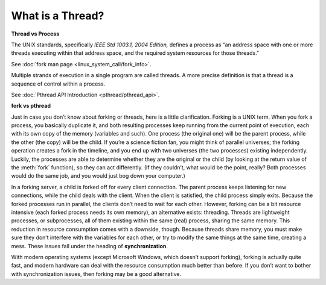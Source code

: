 *****************
What is a Thread?
*****************

**Thread vs Process**

The UNIX standards, specifically *IEEE Std 1003.1, 2004 Edition,* defines a process as 
“an address space with one or more threads executing within that address space, and
the required system resources for those threads."

See :doc:`fork man page <linux_system_call/fork_info>`.

Multiple strands of execution in a single program are called threads.
A more precise definition is that a thread is a sequence of control
within a process.

See :doc:`Pthread API Introduction <pthread/pthread_api>`.

.. image:: pthread/images/process_vs_thread.png
.. image:: images/single_thread_vs_multithread.png


**fork vs pthread**

Just in case you don’t know about forking or threads, here is a little clarification. Forking
is a UNIX term. When you fork a process, you basically duplicate it, and both resulting processes
keep running from the current point of execution, each with its own copy of the memory (variables and such).
One process (the original one) will be the parent process, while the other (the copy) will be the child.
If you’re a science fiction fan, you might think of parallel universes; the forking operation creates a fork
in the timeline, and you end up with two universes (the two processes) existing independently. Luckily,
the processes are able to determine whether they are the original or the child (by looking at the return
value of the :meth:`fork` function), so they can act differently. (If they couldn’t, what would be the point,
really? Both processes would do the same job, and you would just bog down your computer.)

In a forking server, a child is forked off for every client connection. The parent process keeps
listening for new connections, while the child deals with the client. When the client is satisfied,
the child process simply exits. Because the forked processes run in parallel, the clients don’t need
to wait for each other. However, forking can be a bit resource intensive (each forked process needs its
own memory), an alternative exists: threading. Threads are lightweight processes, or subprocesses, all
of them existing within the same (real) process, sharing the same memory. This reduction in resource
consumption comes with a downside, though. Because threads share memory, you must make sure they don’t
interfere with the variables for each other, or try to modify the same things at the same time, creating
a mess. These issues fall under the heading of **synchronization**.

With modern operating systems (except Microsoft Windows, which doesn’t support forking), forking
is actually quite fast, and modern hardware can deal with the resource consumption much better
than before. If you don’t want to bother with synchronization issues, then forking may be a
good alternative.
